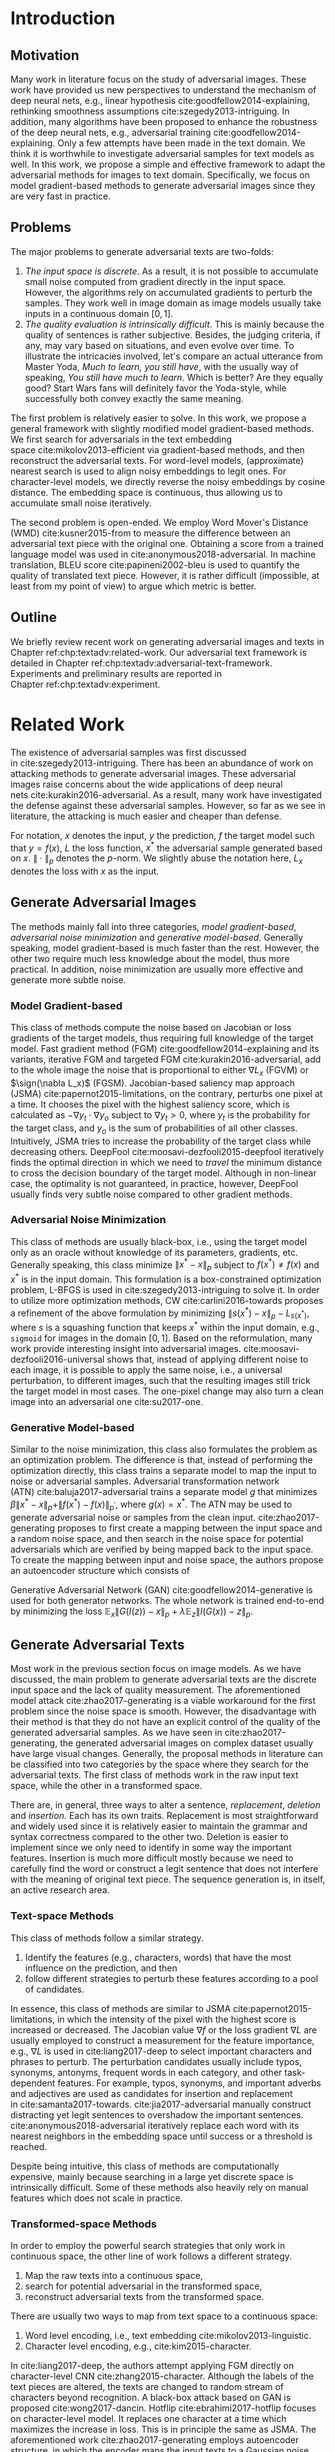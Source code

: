 # Part 1 Generate Adversarial Texts

* Introduction
:PROPERTIES:
:CUSTOM_ID: chp:textadv:introduction
:END:

** Motivation
:PROPERTIES:
:CUSTOM_ID: sec:textadv:motivation
:END:

Many work in literature focus on the study of adversarial images.  These work
have provided us new perspectives to understand the mechanism of deep neural
nets, e.g., linear hypothesis cite:goodfellow2014-explaining, rethinking
smoothness assumptions cite:szegedy2013-intriguing.  In addition, many
algorithms have been proposed to enhance the robustness of the deep neural nets,
e.g., adversarial training cite:goodfellow2014-explaining.  Only a few attempts
have been made in the text domain.  We think it is worthwhile to investigate
adversarial samples for text models as well.  In this work, we propose a simple
and effective framework to adapt the adversarial methods for images to text
domain.  Specifically, we focus on model gradient-based methods to generate
adversarial images since they are very fast in practice.

** Problems
:PROPERTIES:
:CUSTOM_ID: sec:textadv:problems
:END:

The major problems to generate adversarial texts are two-folds:
1. /The input space is discrete/.  As a result, it is not possible to accumulate
   small noise computed from gradient directly in the input space.  However, the
   algorithms rely on accumulated gradients to perturb the samples.  They work
   well in image domain as image models usually take inputs in a continuous
   domain \([0, 1]\).
2. /The quality evaluation is intrinsically difficult/.  This is mainly because
   the quality of sentences is rather subjective.  Besides, the judging
   criteria, if any, may vary based on situations, and even evolve over time.
   To illustrate the intricacies involved, let's compare an actual utterance
   from Master Yoda, /Much to learn, you still have/, with the usually way of
   speaking, /You still have much to learn/.  Which is better?  Are they equally
   good?  Start Wars fans will definitely favor the Yoda-style, while
   successfully both convey exactly the same meaning.

The first problem is relatively easier to solve.  In this work, we propose a
general framework with slightly modified model gradient-based methods.  We first
search for adversarials in the text embedding space cite:mikolov2013-efficient
via gradient-based methods, and then reconstruct the adversarial texts.  For
word-level models, (approximate) nearest search is used to align noisy
embeddings to legit ones.  For character-level models, we directly reverse the
noisy embeddings by cosine distance.  The embedding space is continuous, thus
allowing us to accumulate small noise iteratively.

The second problem is open-ended.  We employ Word Mover's Distance
(WMD) cite:kusner2015-from to measure the difference between an adversarial text
piece with the original one.  Obtaining a score from a trained language model
was used in cite:anonymous2018-adversarial.  In machine translation, BLEU
score cite:papineni2002-bleu is used to quantify the quality of translated text
piece.  However, it is rather difficult (impossible, at least from my point of
view) to argue which metric is better.

** Outline

We briefly review recent work on generating adversarial images and texts in
Chapter ref:chp:textadv:related-work.  Our adversarial text framework is
detailed in Chapter ref:chp:textadv:adversarial-text-framework.  Experiments and
preliminary results are reported in Chapter ref:chp:textadv:experiment.

# We conclude this part and provide directions for future work in
# Chapter ref:chp:textadv:conclusion.

* Related Work
:PROPERTIES:
:CUSTOM_ID: chp:textadv:related-work
:END:

The existence of adversarial samples was first discussed
in cite:szegedy2013-intriguing.  There has been an abundance of work on
attacking methods to generate adversarial images.  These adversarial images
raise concerns about the wide applications of deep neural
nets cite:kurakin2016-adversarial.  As a result, many work have investigated the
defense against these adversarial samples.  However, so far as we see in
literature, the attacking is much easier and cheaper than defense.

For notation, \(x\) denotes the input, \(y\) the prediction, \(f\) the target
model such that \(y = f(x)\), \(L\) the loss function, \(x^*\) the adversarial
sample generated based on \(x\).  \(\|\cdot\|_p\) denotes the \(p\)-norm.  We
slightly abuse the notation here, \(L_x\) denotes the loss with \(x\) as the
input.

** Generate Adversarial Images
:PROPERTIES:
:CUSTOM_ID: sec:textadv:generate-adversarial-image
:END:

The methods mainly fall into three categories, /model gradient-based/,
/adversarial noise minimization/ and /generative model-based/.  Generally
speaking, model gradient-based is much faster than the rest.  However, the other
two require much less knowledge about the model, thus more practical.  In
addition, noise minimization are usually more effective and generate more subtle
noise.

*** Model Gradient-based
:PROPERTIES:
:CUSTOM_ID: subsec:textadv:model-gradient-based
:END:

This class of methods compute the noise based on Jacobian or loss gradients of
the target models, thus requiring full knowledge of the target model.  Fast
gradient method (FGM) cite:goodfellow2014-explaining and its variants, iterative
FGM and targeted FGM cite:kurakin2016-adversarial, add to the whole image the
noise that is proportional to either \(\nabla L_x\) (FGVM) or \(\sign(\nabla
L_x)\) (FGSM).  Jacobian-based saliency map approach
(JSMA) cite:papernot2015-limitations, on the contrary, perturbs one pixel at a
time.  It chooses the pixel with the highest saliency score, which is calculated
as \(-\nabla y_t\cdot\nabla y_o\) subject to \(\nabla y_t > 0\), where \(y_t\)
is the probability for the target class, and \(y_o\) is the sum of probabilities
of all other classes.  Intuitively, JSMA tries to increase the probability of
the target class while decreasing others.
DeepFool cite:moosavi-dezfooli2015-deepfool iteratively finds the optimal
direction in which we need to /travel/ the minimum distance to cross the
decision boundary of the target model.  Although in non-linear case, the
optimality is not guaranteed, in practice, however, DeepFool usually finds very
subtle noise compared to other gradient methods.

*** Adversarial Noise Minimization
:PROPERTIES:
:CUSTOM_ID: subsec:textadv:adversarial-noise-minimization
:END:

This class of methods are usually black-box, i.e., using the target model only
as an oracle without knowledge of its parameters, gradients, etc.  Generally
speaking, this class minimize \(\|x^* - x\|_p\) subject to \(f(x^*)\neq f(x)\)
and \(x^*\) is in the input domain.  This formulation is a box-constrained
optimization problem, L-BFGS is used in cite:szegedy2013-intriguing to solve it.
In order to utilize more optimization methods, CW cite:carlini2016-towards
proposes a refinement of the above formulation by minimizing \(\|s(x^*) -
x\|_p - L_{s(x^*)}\), where \(s\) is a squashing function that keeps \(x^*\)
within the input domain, e.g., =sigmoid= for images in the domain \([0, 1]\).
Based on the reformulation, many work provide interesting insight into
adversarial images.  cite:moosavi-dezfooli2016-universal shows that, instead of
applying different noise to each image, it is possible to apply the same noise,
i.e., a universal perturbation, to different images, such that the resulting
images still trick the target model in most cases.  The one-pixel change may
also turn a clean image into an adversarial one cite:su2017-one.

*** Generative Model-based
:PROPERTIES:
:CUSTOM_ID: subsec:textadv:generative-model-based
:END:

Similar to the noise minimization, this class also formulates the problem as an
optimization problem.  The difference is that, instead of performing the
optimization directly, this class trains a separate model to map the input to
noise or adversarial samples.  Adversarial transformation network
(ATN) cite:baluja2017-adversarial trains a separate model \(g\) that minimizes
\(\beta\|x^*-x\|_p + \|f(x^*)-f(x)\|_{p^\prime}\), where \(g(x) = x^*\).  The
ATN may be used to generate adversarial noise or samples from the clean input.
cite:zhao2017-generating proposes to first create a mapping between the input
space and a random noise space, and then search in the noise space for potential
adversarials which are verified by being mapped back to the input space.  To
create the mapping between input and noise space, the authors propose an
autoencoder structure which consists of
#+BEGIN_EXPORT latex
\begin{enumerate*}
 \item an encoder \(G\), a generator network that maps the random noise \(z\) to
 the input \(x\), \(G(z) = x\), and
 \item a decoder \(I\) (referred to as \textsl{inverter}), another generator
 network that maps the input to the random noise, \(I(x) = z\).
\end{enumerate*}
#+END_EXPORT
Generative Adversarial Network (GAN) cite:goodfellow2014-generative is used for
both generator networks.  The whole network is trained end-to-end by minimizing
the loss \(\mathbb{E}_x\|G(I(z)) - x\|_p + \lambda\mathbb{E}_z\|I(G(x)) -
z\|_p\).

** Generate Adversarial Texts
:PROPERTIES:
:CUSTOM_ID: sec:textadv:generate-adversarial-texts
:END:

Most work in the previous section focus on image models.  As we have discussed,
the main problem to generate adversarial texts are the discrete input space and
the lack of quality measurement.  The aforementioned model
attack cite:zhao2017-generating is a viable workaround for the first problem
since the noise space is smooth.  However, the disadvantage with their method is
that they do not have an explicit control of the quality of the generated
adversarial samples.  As we have seen in cite:zhao2017-generating, the generated
adversarial images on complex dataset usually have large visual changes.
Generally, the proposal methods in literature can be classified into two
categories by the space where they search for the adversarial texts.  The first
class of methods work in the raw input text space, while the other in a
transformed space.

There are, in general, three ways to alter a sentence, /replacement/, /deletion/
and /insertion/.  Each has its own traits.  Replacement is most straightforward
and widely used since it is relatively easier to maintain the grammar and syntax
correctness compared to the other two.  Deletion is easier to implement since we
only need to identify in some way the important features.  Insertion is much
more difficult mostly because we need to carefully find the word or construct a
legit sentence that does not interfere with the meaning of original text piece.
The sequence generation is, in itself, an active research area.

*** Text-space Methods
:PROPERTIES:
:CUSTOM_ID: subsec:textadv:text-space-method
:END:

This class of methods follow a similar strategy.
1. Identify the features (e.g., characters, words) that have the most influence
   on the prediction, and then
2. follow different strategies to perturb these features according to a pool of
   candidates.

In essence, this class of methods are similar to
JSMA cite:papernot2015-limitations, in which the intensity of the pixel with the
highest score is increased or decreased.  The Jacobian value \(\nabla f\) or the
loss gradient \(\nabla L\) are usually employed to construct a measurement for
the feature importance, e.g., \(\nabla L\) is used in cite:liang2017-deep to
select important characters and phrases to perturb.  The perturbation candidates
usually include typos, synonyms, antonyms, frequent words in each category, and
other task-dependent features.  For example, typos, synonyms, and important
adverbs and adjectives are used as candidates for insertion and replacement
in cite:samanta2017-towards.  cite:jia2017-adversarial manually construct
distracting yet legit sentences to overshadow the important sentences.
cite:anonymous2018-adversarial iteratively replace each word with its nearest
neighbors in the embedding space until success or a threshold is reached.

Despite being intuitive, this class of methods are computationally expensive,
mainly because searching in a large yet discrete space is intrinsically
difficult.  Some of these methods also heavily rely on manual features which
does not scale in practice.

*** Transformed-space Methods
:PROPERTIES:
:CUSTOM_ID: subsec:textadv:transformed-space-method
:END:

In order to employ the powerful search strategies that only work in continuous
space, the other line of work follows a different strategy.
1. Map the raw texts into a continuous space,
2. search for potential adversarial in the transformed space,
3. reconstruct adversarial texts from the transformed space.

There are usually two ways to map from text space to a continuous space:
1. Word level encoding, i.e., text embedding cite:mikolov2013-linguistic.
2. Character level encoding, e.g., cite:kim2015-character.

In cite:liang2017-deep, the authors attempt applying FGM directly on
character-level CNN cite:zhang2015-character.  Although the labels of the text
pieces are altered, the texts are changed to random stream of characters beyond
recognition.  A black-box attack based on GAN is proposed cite:wong2017-dancin.
Hotflip cite:ebrahimi2017-hotflip focuses on character-level model.  It replaces
one character at a time which maximizes the increase in loss.  This is in
principle the same as JSMA.  The aforementioned work cite:zhao2017-generating
employs autoencoder structure, in which the encoder maps the input texts to a
Gaussian noise space, while the decoder maps the noise back to text space to
reconstruct the potential adversarial texts.

* Adversarial Text Framework
:PROPERTIES:
:CUSTOM_ID: chp:textadv:adversarial-text-framework
:END:

Our method is more general than aforementioned methods, beside, the computation
is really fast.  In this section, we present our framework that generates
adversarial texts by noise generated computed from model gradients.

** Discrete Input Space
:PROPERTIES:
:CUSTOM_ID: sec:textadv:discrete-input-space
:END:

In order to work in a continuous space, our framework first searches for
adversarial texts in the text or character embedding space, then reconstructs
the adversarial sentences with nearest neighbor search.  Searching for
adversarials in the embedding space is similar in principle to searching for
adversarial images.  However, the generated noisy embedding vectors usually do
not correspond to any tokens in the text space.  To construct the adversarial
texts, we align each embedding to its nearest one.  We can use (approximate)
nearest neighbor search if the vocabulary size is large, or direct embedding
reverse by cosine distance if the embedding matrix is relative small.  This
reconstructing process can be seen as a strong /denoising/ process.  With
appropriate noise scale, we would expect most of the tokens/characters remain
unchanged, with only few replaced.  This framework builds upon the following
observations.

1. In the gradient-based methods, the input features (e.g., pixels, tokens,
   characters) that are relatively more important for the final predictions will
   receive more noise, while others relatively less noise.  The is actually the
   core property of the gradient-based methods.
2. The embedded word vectors preserve the subtle semantic relationships among
   words cite:mikolov2013-efficient,mikolov2013-distributed.  For example,
   =vec("clothing")= is closer to =vec("shirt")= as =vec("dish")= to
   =vec("bowl")=, while =vec("clothing")= is far away, in the sense of
   \(p\)-norm, from =vec("dish")= since they are not semantically
   related cite:mikolov2013-linguistic.  This property assures that it is more
   likely to replace the victim words with a semantically related one rather
   than a random one.

** Word Mover's Distance (WMD)
:PROPERTIES:
:CUSTOM_ID: sec:textadv:wmd
:END:

The second problem we need to resolve is the choice of quality metric for
generated adversarial texts, so that we have a scalable way to measure the
effectiveness of our framework.  We employ the Word Mover's Distance
(WMD) cite:kusner2015-from as the metric.  WMD measures the dissimilarity
between two text documents as the minimum amount of distance that the embedded
words of one document need to /travel/ to reach the embedded words of another
document.  WMD can be considered as a special case of Earth Mover's Distance
(EMD) cite:rubner2000-earth.  Intuitively, it quantifies the semantic similarity
between two text bodies.  In this work, WMD is closely related to the ratio of
number of words changed to the sentence length.  However, we plan to extend our
framework with paraphrasing and insertion/deletion, where the sentence length
may change.  In that case, WMD is more flexible and accurate.

* Experiment
:PROPERTIES:
:CUSTOM_ID: chp:textadv:experiment
:END:

We evaluate our framework on three text classification problems.
Section ref:sec:textadv:dataset details on the data preprocessing.  The
adversarial attacking algorithms which we use are
(FGM) cite:goodfellow2014-explaining and
DeepFool cite:moosavi-dezfooli2015-deepfool.  We tried JSMA, however, due to the
mechanism of JSMA, it is not directly applicable in our framework.  We report in
Section ref:sec:textadv:results the original model accuracy, accuracy on
adversarial embeddings, and accuracy on reconstructed adversarial texts in our
experiment.  Only a few examples of generated adversarial texts are shown in
this paper due to the space constraint.  The complete sets of adversarial texts
under different parameter settings and the code to reproduce the experiment are
available online[fn:1].

Computation-wise, the bottleneck in our framework is the nearest neighbor
search.  Word vector spaces, such as GloVe cite:pennington2014-glove, usually
have millions or billions of tokens embedded in very high dimensions.  The
vanilla nearest neighbor search is almost impractical.  Instead, we employ the
an approximate nearest neighbor (ANN) technique in our experiment.  The ANN
implementation which we use in our experiment is Approximate Nearest Neighbors
Oh Yeah (=annoy=)[fn:2], which is well integrated into =gensim=
cite:rek2010-software package.

** Dataset
:PROPERTIES:
:CUSTOM_ID: sec:textadv:dataset
:END:

We use three text datasets in our experiments.  The datasets are summarized in
Table ref:tab:datasets.  The last column shows our target model accuracy on
clean test data.

#+ATTR_LaTeX: :booktabs t :width .8\textwidth
#+CAPTION: Dataset Summary
#+NAME: tab:datasets
| Dataset   | Labels | Training | Testing | Max Length | Accuracy |
|-----------+--------+----------+---------+------------+----------|
| IMDB      |      2 |    25000 |   25000 |        300 |   0.8787 |
| Reuters-2 |      2 |     3300 |    1438 |        100 |   0.9854 |
| Reuters-5 |      5 |     1735 |     585 |        100 |   0.8701 |

*** IMDB Movie Reviews
:PROPERTIES:
:CUSTOM_ID: subsec:textadv:generative-model-based
:END:

This is a dataset for binary sentiment classification cite:maas2011-learning.
It contains a set of 25,000 highly polar (positive or negative) movie reviews
for training, and 25,000 for testing.  No special preprocessing is used for this
dataset except that we truncate/pad all the sentences to a fixed maximum
length, 400.  This max length is chosen empirically.

*** Reuters
:PROPERTIES:
:CUSTOM_ID: subsec:textadv:reuters
:END:

This is a dataset of 11,228 newswires from Reuters, labeled over 90 topics.  We
load this dataset through the NLTK cite:bird2009-natural package.  The raw
Reuters dataset is highly unbalanced.  Some categories contain over a thousand
samples, while others may contain only a few.  The problem with such highly
unbalanced data is that the texts that belong to under-populated categories are
almost always get classified incorrectly.  Even though our model may still
achieve high accuracy with 90 labels, it would be meaningless to include these
under-populated categories in the experiment since we are mainly interested in
perturbation of those samples that are already being classified correctly.
Keras[fn:3] uses 46 categories out of 90.  However, the 46 categories are still
highly unbalanced.  In our experiment, we preprocess Reuters and extract two
datasets from it.

**** Reuters-2

It contains two most populous categories, i.e., =acq= and =earn=.  The =acq=
category contains 1650 training samples and 719 test samples.  Over 71%
sentences in the =acq= category have less than 160 tokens.  The =earn= category
contains 2877 training samples and 1087 test samples.  Over 83% sentences in
=earn= category have less then 160 tokens.  In order to balance the two
categories, for =earn=, we use 1650 samples out of 2877 for training, and 719
for testing.  The maximum sentence length of this binary classification dataset
is set to 160.

**** Reuters-5

It contains five categories, i.e., =crude=, =grain=, =interest=, =money-fx= and
=trade=.  Similar to Reuters-2, we balance the five categories by using 347
examples (the size of =interest= categories) for each category during training,
and 117 each for testing.  The maximum sentence length is set to 350.

** Embedding
:PROPERTIES:
:CUSTOM_ID: sec:textadv:embedding
:END:

Our framework relies heavily on the /size/ and /quality/ of the embedding space.
More semantic alternatives would be helpful to improve the quality of generated
adversarial texts.  As a result, we use the GloVe cite:pennington2014-glove
pre-trained embedding in our experiment.  Specifically, we use the largest GloVe
embedding, =glove.840B.300d=, which embeds 840 billion tokens (approximately 2.2
million cased vocabularies) into a vector space of 300 dimensions.  The value
range of the word vectors are roughly \((-5.161, 5.0408)\).

** Model
:PROPERTIES:
:CUSTOM_ID: subsec:textadv:model-gradient-based
:END:

In this work, we focus on feedforward architectures.  Specifically, we use CNN
model for the classification tasks.  The model structure is summarized in
Figure ref:fig:model-imdb.

#+ATTR_LaTeX: :width .6\textwidth :placement [!ht]
#+CAPTION: CNN model for text classification.
#+NAME: fig:model-imdb
[[file:img/model-imdb.pdf]]

Where \(B\) denotes batch size, \(L\) the maximum sentence length, \(D\) the
word vector space dimension.  In our experiment, we have \(B=128\), and
\(D=300\) since we are using the pre-trained embedding =glove.840B.300d=.

Note that for models trained for binary classification tasks, DeepFool assumes
the output in the range \([-1, 1]\), instead of \([0, 1]\).  Thus we have two
slightly different models for each of the binary classification task (IMDB and
Reuters-2), one with =sigmoid= output, and the other with =tanh=.  The model
with =tahn= output is trained with Adam cite:kingma2014-adam by minimizing the
mean squared error (MSE), while all the other models are trained with Adam by
minimizing the cross-entropy loss.  Despite the small difference in
architecture, =sigmoid=- and =tanh=-models on the same task have almost
identical accuracy.  As a result, in Table ref:tab:datasets, we report only one
result for IMDB and Reuters-2.

All our models have \(N=256\) and \(M=512\), except for the one with =tanh=
output on the IMDB classification task, in which we have \(N=128\) and
\(M=256\).  The reason that we change to a smaller model is that the larger one
always gets stuck during the training.  We are not yet clear what causes this
problem and why a smaller model helps.

** Preliminary Results
:PROPERTIES:
:CUSTOM_ID: sec:textadv:results
:END:

#+BEGIN_EXPORT latex
\begin{table*}[ht]
 \caption{\label{tab:acc} Model accuracy under different parameter settings.}
\centering
\small
\begin{tabular}{rl*{5}{c}}
  \toprule
  Method
  & Dataset
  &
  & \multicolumn{4}{c}{\(acc_1/acc_2\)} \\
  \midrule

  \multirow{5}{*}{FGSM}
  &
  & \(\epsilon\) & 0.40 & 0.35 & 0.30 & 0.25 \\
  \cmidrule(r){3-7}
  & IMDB      & & 0.1213 / 0.1334 & 0.1213 / 0.1990 & 0.1213 / 0.4074 & 0.1213 / 0.6770 \\
  & Reuters-2 & & 0.0146 / 0.6495 & 0.0146 / 0.7928 & 0.0146 / 0.9110 & 0.0146 / 0.9680 \\
  & Reuters-5 & & 0.1128 / 0.5880 & 0.1128 / 0.7162 & 0.1128 / 0.7949 & 0.1128 / 0.8462 \\
  \cmidrule(lr){1-7}

  \multirow{5}{*}{FGVM}
  &
  & \(\epsilon\) & 15 & 30 & 50 & 100 \\
  \cmidrule(r){3-7}
  & IMDB      & & 0.6888 / 0.8538 & 0.6549 / 0.8354 & 0.6277 / 0.8207 & 0.5925 / 0.7964 \\
  & Reuters-2 & &  0.7747 / 0.7990 & 0.7337 / 0.7538 & 0.6975 / 0.7156 & 0.6349 / 0.6523 \\
  & Reuters-5 & &  0.5915 / 0.7983 & 0.5368 / 0.6872 & 0.4786 / 0.6085 & 0.4000 / 0.5111\\
  \cmidrule(lr){1-7}

  \multirow{5}{*}{DeepFool}
  &
  & \(\epsilon\) & 20 & 30 & 40 & 50 \\
  \cmidrule(r){3-7}
  & IMDB      & & 0.5569 / 0.8298 & 0.5508 / 0.7225 & 0.5472 / 0.6678 & 0.5453 / 0.6416 \\
  & Reuters-2 & & 0.4416 / 0.6766 & 0.4416 / 0.5236 & 0.4416 / 0.4910 & 0.4416 / 0.4715 \\
  & Reuters-5 & & 0.1163 / 0.4034 & 0.1162 / 0.2222 & 0.1162 / 0.1641 & 0.1162 / 0.1402 \\
  \bottomrule
\end{tabular}
\end{table*}
#+END_EXPORT

The model accuracy on adversarial embeddings before and after the nearest
neighbor search under different parameter settings are summarized in
Table ref:tab:acc.  \(\epsilon\) is the noise scaling factor.  We report two
accuracy measurements per parameter setting in the format \(acc_1/acc_2\), where
\(acc_1\) is the model accuracy on adversarial embeddings before nearest
neighbor search, \(acc_2\) the accuracy on adversarial embeddings that are
reconstructed by nearest neighbor search.  In other words, \(acc_2\) is the
model accuracy on generated adversarial texts.

In the adversarial text examples, to aid reading, we omit the parts that are not
changed, denoted by \textbf{[\(\boldsymbol\ldots\)]} in the texts.  The
"(\textsc{IMDB})" at the end of each clean text piece denotes the dataset that
this piece of text belongs to.  In addition to Word Mover's Distance (WMD), we
also report the change rate, \(\frac{n}{L}\), where \(n\) is the number of
changed words, \(L\) the sentence length.  The corresponding changed words are
\colorbox{red!10}{highlighted} in the figures.

*** Fast Gradient Method
:PROPERTIES:
:CUSTOM_ID: subsec:result-fgm
:END:

#+ATTR_LaTeX: :float multicolumn :width \textwidth
#+CAPTION: Adversarial texts generated via FGVM.
#+NAME: fig:textdemo-fgvm
[[file:img/fgvm-eps50.pdf]]

We first evaluate two versions of FGM, i.e., FGSM and FGVM.  Their example
results are shown in Figure ref:fig:textdemo-fgsm and
Figure ref:fig:textdemo-fgvm, respectively.  For FGVM, it was proposed in
cite:miyato2015-distributional to use \(\frac{\nabla L}{\|\nabla L\|_2}\) to
FGVM usually needs much larger noise scaling factor since most gradients are
close to zero.

#+ATTR_LaTeX: :float multicolumn :width \textwidth
#+CAPTION: Adversarial texts generated via FGSM.
#+NAME: fig:textdemo-fgsm
[[file:img/fgsm-eps35.pdf]]

*** DeepFool
:PROPERTIES:
:CUSTOM_ID: subsec:result-deepfool
:END:

# should be in subsec:result-deepfool, placed here for typesetting
#+ATTR_LaTeX: :float multicolumn :width \textwidth
#+CAPTION: Adversarial texts generated via DeepFool.
#+NAME: fig:textdemo-deepfool
[[file:img/deepfool-eps40.pdf]]

Adversarial examples are shown in Figure ref:fig:textdemo-deepfool.  We
experiment with different overshoot values (also denoted as \epsilon in the
table).  Usually, for images, we tend to use very small overshoot values, e.g.,
1.02, which creates just enough noise to cross the decision boundary.  However,
in our framework, the reconstructing process is a very strong denoising process,
where much of the subtle noise will be smoothed.  To compensate for this, we
experiment with very large overshoot values.  In practice, this works very well.
As we can see, labels are altered by replacing just one word in many cases.

** COMMENT Discussion
:PROPERTIES:
:CUSTOM_ID: subsec:discussion
:END:

In contrary to the experiment in cite:liang2017-deep, our framework generates
much better adversarial texts with gradient methods.  One main reason is that
the embedding space preserves semantic relations among tokens.

Based on the generated text samples, DeepFool generates the adversarial texts
with the highest quality.  Our experiment confirms that the DeepFool's strategy
to search for the optimal direction is still effective in text models.  On the
other hand, the strong denoising process will help to smooth unimportant noise.
FGVM is slightly better than FGSM, which is quite similar to what we saw in
Figure ref:fig:mnistdemo.  By using \(\sign\nabla L\), FGSM applies the same
amount of noise to every feature it finds to be important, which ignores the
fact that some features are more important than others.  Since FGVM does not
follow the optimal direction as DeepFool does, it usually needs larger
perturbation.  In other words, compared to DeepFool, FGVM may change more words
in practice.

* COMMENT Conclusion
:PROPERTIES:
:CUSTOM_ID: chp:textadv:conclusion
:END:

In this work, we proposed a framework to adapt image attacking methods to
generate high-quality adversarial texts in an end-to-end fashion, without
relying on any manually selected features.  In this framework, instead of
constructing adversarials directly in the raw text space, we first search for
adversarial embeddings in the embedding space, and then reconstruct the
adversarial texts via nearest neighbor search.  We demonstrate the effectiveness
of our method on three texts benchmark problems.  In all experiments, our
framework can successfully generate adversarial samples with only a few words
changed.  In addition, we also empirically demonstrate Word Mover's Distance
(WMD) as a valid quality measurement for adversarial texts.  In the future, we
plan to extend our work in the following directions.
1. WMD is demonstrated to be a viable quality metric for the generated
   adversarial texts.  We can employ the optimization and model attacking
   methods by minimizing the WMD.
2. We use a general embedding space in our experiments.  A smaller embedding
   that is trained on the specific task may help to speed up the computation
   needed to reconstruct the texts.

* Footnotes

[fn:1] https://github.com/gongzhitaao/adversarial-text

[fn:2] https://github.com/spotify/annoy

[fn:3] https://keras.io/

[fn:4] http://www.daviddlewis.com/resources/testcollections/reuters21578/

